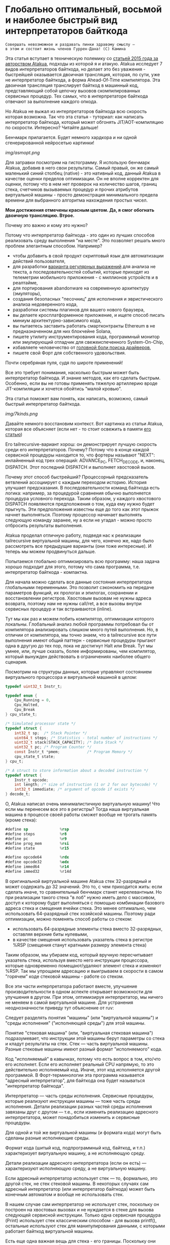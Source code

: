 
* Глобально оптимальный, восьмой и наиболее быстрый вид интерпретаторов байткода


#+BEGIN_EXAMPLE
Совершать невозможное и раздавать пинки здравому смыслу —
в этом и состоит жизнь членов Гуррен-Дана! (C) Камина
#+END_EXAMPLE

Эта статья вступает в техническую полемику со [[https://habr.com/ru/companies/intel/articles/261665/][статьей 2015 года за авторством Atakua]], подходы из которой я и атакую. Atakua исследует 7 видов интерпретаторов байткода, но делает это без уважения - быстрейшей оказывается двоичная трансляция, которая, по сути, уже не интерпретатор байткода, а форма Ahead-Of-Time компилятора. Эта двоичная трансляция транслирует байткод в машинный код, представляющий собой цепочку вызовов скомпилированных сервисных процедур. Тех самых, что в интерпретаторе байткода отвечают за выполнение каждого опкода.

Но Atakua не выжал из интерпретаторов байткода всю скорость которая возможна. Так что эта статья - туториал: как написать интерпретатор байткода, который может обгонять JIT/AOT-компиляцию по скорости. Интересно? Читайте дальше!

Бенчмарк прилагается. Будет немного хардкора и ни одной сгенерированной нейросетью картинки!

  [[img/asmopt.png]]

Для затравки посмотрим на гистограмму. Я использую бенчмарк Atakua, добавив в него свои результаты. Самый правый, он же самый маленький синий столбец (native) - это нативный код, данный Atakua в качестве оценки пределов оптимизации. Он не вполне корректен для оценки, потому что в нем нет проверок на количество шагов, границ стека, счетчиков вызываемых процедур и прочих атрибутов виртуальной машины - просто демонстрация минимального предела времени для выбранного алгоритма нахождения простых чисел.

*Мои достижения отмечены красным цветом. Да, я смог обогнать двоичную трансляцию. Втрое.*

Почему это важно и кому это нужно?

Потому что интерпретатор байткода - это один из лучших способов реализовать среду выполнения "на месте". Это позволяет решать много проблем элегантным способом. Например?
- чтобы добавить в свой продукт скриптовый язык для автоматизации действий пользователя,
- для разработки [[https://habr.com/ru/companies/badoo/articles/433054/][варианта регулярных выражений]] для анализа не текста, а последовательностей событий, которые приходят из телеметрии мобильного приложения - с миллионов устройств и в реалтайме,
- для портирования abandonware на современную архитектуру (эмуляторы),
- создания безопасных "песочниц" для исполнения и эвристического анализа недоверенного кода,
- разработки системы плагинов для вашего нового браузера,
- вы делаете кросплатформенное приложение, и ищете способ писать миниум архитектурно-зависимого кода,
- вы пытаетесь заставить работать смартконтракты Ethereum в не предназначенном для них блокчейне Solana,
- пишете утилиту инструментирования кода, программный монитор или эмулирующий отладчик для свежеиспеченного System-On-Chip,
- избавляете человечество от [[https://en.wikipedia.org/wiki/Open_Firmware][головной боли поиска драйверов]],
- пишете свой Форт для собственного удовольствия.

Почти серебряная пуля, судя по широте применений!

Все это требует понимания, насколько быстрым может быть интерпретатор байткода. И знание методов, как его сделать быстрым. Особенно, если вы не готовы применять тяжелую артиллерию вроде JIT-компиляции и хочется обойтись "малой кровью".

Эта статья поможет вам понять, как написать, возможно, самый быстрый интерпретатор байткода.

  [[img/7kinds.png]]

Давайте немного восстановим контекст. Вот картинка из статьи Atakua, которая все объясняет (если нет - то стоит освежить в памяти [[https://habr.com/ru/companies/intel/articles/261665/][его статью]])

Его tailrecursive-вариант хорош: он демонстрирует лучшую скорость среди его интерпретаторов. Почему? Потому что в конце каждой сервисной процедуры находится то, что фортеры называют "NEXT": инлайненный код трех операций: ADVANCE_PC, FETCH_DECODE, и, наконец, DISPATCH. Этот последний DISPATCH и выполняет хвостовой вызов.

Почему этот способ быстрейший? Процессорный предсказатель ветвлений ассоциирует с каждым переходом историю. История улучшает предсказания. В последовательности команд байткода есть логика: например, за процедурой сравнения обычно выполняется процедура условного перехода. Таким образом, у каждого хвостового DISPATCH появляются предположения о том, куда ему нужно будет прыгнуть. Эти предположения известны еще до того как этот прыжок начнет выполняться. Поэтому процессор начинает выполнять следующую команду заранее, ну а если не угадал - можно просто отбросить результаты выполнения.

Atakua проделал отличную работу, подведя нас к реализации tailrecursive виртуальной машины, для чего, конечно же, надо было рассмотреть все предыдущие варианты (они тоже интересные). И теперь мы можем продвинуться дальше.

Попытаемся глобально оптимизировать всю программу: наша задача хорошо подходит для этого, потому что сама программа, т.е. интерпретатор байткода - компактна.

Для начала можно сделать все данные состояния интерпретатора глобальными переменными. Это позволит сэкономить на передаче параметров функций, их прологах и эпилогах, сохранении и восстановлении регистров. Хвостовым вызовам не нужны адреса возврата, поэтому нам не нужны call/ret, а все вызовы внутри сервисных процедур и так встраиваются (inline).

Тут мы как раз и можем побить компилятор, оптимизации которого локальны. Глобальный анализ любой программы потребовал бы от компилятора анализировать слишком много путей выполнения. Но, в отличии от компилятора, мы точно знаем, что в tailrecursive все пути выполнения имеют общий паттерн - сервисные процедуры прыгают одна в другую до тех пор, пока не достигнут Halt или Break. Тут мы умнее, или, лучше сказать, более информированы, чем компилятор, который вынужден действовать в ограничениях наиболее общего сценария.

Посмотрим на структуры данных, которые управляют состоянием виртуального процессора и виртуальной машиной в целом:

#+BEGIN_SRC c
  typedef uint32_t Instr_t;

  typedef enum {
      Cpu_Running = 0,
      Cpu_Halted,
      Cpu_Break
  } cpu_state_t;

  /* Simulated processor state */
  typedef struct {
      int32_t sp;  /* Stack Pointer */
      uint64_t steps; /* Statistics - total number of instructions */
      uint32_t stack[STACK_CAPACITY]; /* Data Stack */
      uint32_t pc; /* Program Counter */
      const Instr_t *pmem;            /* Program Memory */
      cpu_state_t state;
  } cpu_t;

  /* A struct to store information about a decoded instruction */
  typedef struct {
      Instr_t opcode;
      int length; /* size of instruction (1 or 2 for our bytecode) */
      int32_t immediate; /* argument of opcode if exists */
  } decode_t;
#+END_SRC

О, Atakua написал очень минималистичную виртуальную машину! Что если мы перенесем все это в регистры? Тогда наша виртуальная машина в процессе своей работы сможет вообще не трогать память (кроме стека):

#+BEGIN_SRC asm
  #define sp              %rsp
  #define steps           %r8
  #define pc              %r9
  #define prog_mem        %rsi
  #define state           %r15

  #define opcode64        %rdx
  #define opcode32        %edx
  #define immed64         %r14
  #define immed32         %r14d
#+END_SRC

В оригинальной виртуальной машине Atakua стек 32-разрядный и может содержать до 32 значений. Это то, с чем приходится жить: если сделать иначе, то сравнительный бенчмарк станет нерелевантным. Но при реализации такого стека "в лоб" нужно иметь дело с массивом, доступ к которому будет выполняться с помощью комбинации базового адреса стека и смещения ячейки стека. Это менее оптимально, чем использовать 64-разрядный стек хозяйской машины. Поэтому ради оптимизации, можно поменять способ работы со стеком:
- использовать 64-разрядные элементы стека вместо 32-разрядных, оставляя верхние биты нулевыми,
- в качестве смещения использовать указатель стека в регистре %RSP (смещения станут кратными размеру элемента стека)

Таким образом, мы убираем код, который вручную пересчитывает указатель стека, используя вместо него инструкции процессора, которые одновременно помещают/удаляют элемент стека и изменяют %RSP. Так мы упрощаем адресацию и выигрываем в скорости в самом "горячем" коде стековой машины - работе со стеком.

Все эти части интерпретатора работают вместе, улучшение производительности в одном аспекте открывает возможности для улучшения в другом. При этом, оптимизируя интерпретатор, мы ничего не меняем в самой виртуальной машине. Для устранения неоднозначности приведу тут объяснение от ruv:

Следует разделять понятия "машины" (или "виртуальной машины") и "среды исполнения" ("исполняющей среды") для этой машины.

Понятие "стековая машина" (или, "виртуальная стековая машина") подразумевает, что инструкции этой машины берут параметры со стека и кладут результаты на стек. Стек — часть виртуальной машины. Разные стековые машины имеют разный формат "исполняемого" кода.

Код "исполняемый" в кавычках, потому что есть вопрос в том, кто/что его исполняет. Если его исполняет реальный CPU напрямую, то это действительно исполняемый код. Иначе, этот код исполняется другой программой. В Форт-терминологии эта программа называется "адресный интерпретатор", для байткода она будет называться "интерпретатор байткода".

Интерпретатор — часть среды исполнения. Сервисные процедуры, которые реализуют инструкции машины — тоже часть среды исполнения. Детали реализации разных частей среды исполнения завязаны друг с другом — т.е., если изменить реализацию адресного интерпретатора, может понадобиться изменить и сервисные процедуры.

Для одной и той же виртуальной машины (и формата кода) могут быть сделаны разные исполняющие среды.

Формат кода (шитый код, подпрограммный код, байткод, и т.п.) характеризует виртуальную машину, а не исполняющую среду.

Детали реализации адресного интерпретатора (если он есть) — характеризуют исполняющую среду, а не виртуальную машину.

Если адресный интерпретатор использует стек — то, формально, это другой стек, не стек стековой машины. В некоторых случаях сам адресный интерпретатор (или интерпретатор байткода) может быть конечным автоматом и вообще не использовать стек.

В нашем случае сам интерпретатор не использует стек, поскольку он построен на хвостовых вызовах и не нуждается в стеке для вызова следующей сервисной инструкции. Только одна сервисная процедура (Print) использует стек классическим способом - для вызова printf(), остальные используют стек для манипулирования данными, с которыми работает байткод виртуальной машины.

Есть еще одна важная вещь для стека - его границы. Поскольку они проверяются при каждой операции со стеком, мы тем более должны положить их в регистры. Значения границ должны быть вычислены при старте виртуальной машины, перед началом исполнения байткода.

#+BEGIN_SRC asm
  /* Удобно запомнить, если воспринимать "b" в имени регистра как "border" */
  #define stack_max       %rbp
  #define stack_min       %rbx
#+END_SRC

Что еще (часто используемого) можно положить в регистры, чтобы интерпретатор работал быстрее? Остались две вещи: первая - это ограничение на количество шагов которое может сделать интерпретатор, а вторая - это базовый адрес массива указателей на процедуры. Каждая из этих процедур обслуживает свой опкод виртуальной машины.

#+BEGIN_SRC asm
  #define steplimit       %rcx
  #define routines        %rdi
#+END_SRC

Отлично! Мы разместили все переменные в регистрах и у нас даже остались лишние регистры. Два из них можно занять под часто используемые константы:

#+BEGIN_SRC asm
  # 1 = Cpu_Halted
  #define one             %r11
  # 2 = Cpu_Break
  #define two             %r12
#+END_SRC

И еще остается два регистра, которые можно использовать чтобы кэшировать два верхних элемента стека. Это используется при реализации форт-машин и помогает улучшить производительность часто выполняемых SWAP и OVER. Ниже я покажу эту технику в деталях.

#+BEGIN_SRC asm
  #define top             %rax
  #define subtop          %r10
#+END_SRC

Обратите внимания на выбор %RAX в качестве регистра, который кэширует вершину стека (top). Некоторые машинные команды, такие как DIV, используют регистр %RAX в качестве неявного операнда. И если мы уже имеем операнд на вершине стека, его не придется загружать, что сэкономит нам одну команду ассемблера в реализации сервисной процедуры MOD далее.

Итак, мы заняли все регистры, кроме одного. Назовем его "аккумулятор" и будем использовать в случае необходимости:

#+BEGIN_SRC asm
  # define acc            %r13
#+END_SRC


#+BEGIN_EXAMPLE
  И на третий день Бог создал "Ремингтон" со скользящим затвором,
  чтобы человек стрелял в динозавров и прикладных программистов...
  Аминь! (с)
#+END_EXAMPLE

"Но подождите!" - скажет человек с компилятором, - "Разве мы можем вручную распределить все регистры, не оставив ни одного компилятору? Даже Atakua в своей двоичной трансляции прибил только одну переменную к регистру %r15!"

Рекомендация компилятору привязать одну глобальную переменную к регистру - это всего-лишь рекомендация, и компилятор может ее проигнорировать. Но вот прибить все регистры - это уже троллинг. Поэтому, пощадим чувства компилятора и расчехлим ассемблер. Какой ассемблер использовать? Конечно мы будем использовать ассемблер, предназначенный служить бэкендом GCC, а не для того чтобы на нем писал человек. Ассемблер с вывернутым наизнанку порядком операндов, настолько взрывоопасный, что это даже отражено в его названии: GAS.

Итак, каждая сервисная процедура у Atakua заканчивается следующей последовательностью:

#+BEGIN_SRC c
  ADVANCE_PC();
  ,*pdecoded = fetch_decode(pcpu);
  DISPATCH();
#+END_SRC

..и этот код повторяется чуть менее чем везде и представляет собой отличного кандидата для оптимизации. Что же в нем происходит?

#+BEGIN_SRC c
  #define DISPATCH() service_routines[pdecoded->opcode](pcpu, pdecoded);

  #define ADVANCE_PC() do {               \
    pcpu->pc += pdecoded->length;         \
    pcpu->steps++;                        \
    if (pcpu->state != Cpu_Running        \
          || pcpu->steps >= steplimit)    \
       return;                            \
    } while(0);

  static inline decode_t fetch_decode(cpu_t *pcpu) {
    return decode(fetch_checked(pcpu), pcpu);
  }
#+END_SRC

Decode помещает текущую инструкцию в переменную opcode и вычисляет её длину. Если инструкция имеет непосредственный операнд, который следует за ней, то он помещается в переменную immediate. fetch_checked проверят не вышел ли program_counter за пределы байткода программы:

#+BEGIN_SRC c
  static inline Instr_t fetch_checked(cpu_t *pcpu) {
      if (!(pcpu->pc < PROGRAM_SIZE)) {
          printf("PC out of bounds\n");
          pcpu->state = Cpu_Break;
          return Instr_Break;
      }
      return fetch(pcpu);
  }
#+END_SRC

Пожалуй я лучше не буду показывать вам, во что превращает этот код компилятор (нас могут читать дети!): даже на высоких уровнях оптимизации на это без слез не взглянешь. Многие сейчас говорят, что компиляторы теперь гораздо лучше в оптимизации, чем человек. Но я подозреваю, что это потому, что пока средний компилятор умнел, тот человек, с которым он соревновался, занимался неизвестно чем. Что и говорить, если в наши дни некоторые разработчики виртуальных машин даже позволяют себе иметь семью!

Итак, мы будем следовать пути, который проложил Atakua: использование макросов ассемблера заменит нам inline для целей встраивания кода. Для быстрого визуального распознавания я буду именовать их большими буквами.

#+BEGIN_SRC asm
  .macro FETCH_DECODE
      FETCH_CHECKED
      DECODE
  .endm
#+END_SRC

Эти двое: FETCH_CHECKED и DECODE - всегда ходят парой.

#+BEGIN_SRC asm
  .macro FETCH_CHECKED
      .if MAX_PROGRAM_SIZE_CHECK
         ...
      .endif
      FETCH
  .endm
#+END_SRC

Проверка на выход за пределы 512 ячеек программы сделана отключаемой (с помощью переменной времени компиляции), чтобы можно было оценить, насколько она замедляет выполнение (почти не замедляет). Если она сработала, интерпретатор байткода печатает сообщение и выходит, как и в остальных случаях обработки ошибок.

Сейчас перейдем к более важному: FETCH и DECODE. Их задача состоит в получении опкода и его непосредственного операнда, если этот опкод его принимает. Но использование целого условного перехода для анализа, нужен ли опкоду непосредственный операнд - расточительно. Лучше мы всегда будем выбирать его, а если опкоду он не нужен - это не наша проблема. Таким образом, можно все свести к двум строчкам:

#+BEGIN_SRC asm
  .macro FETCH
      mov     (prog_mem, pc, 4), opcode32     # prog_mem[pc]
  .endm

  .macro DECODE
      mov     4(prog_mem, pc, 4), immed32     # prog_mem[pc+1]
  .endm
#+END_SRC

Вы же помните, что в GAS операнд-источник (source) слева, а операнд-приемник (destination) - справа? Окей, я просто на всякий случай спросил.

Опытный ассемблерный программист может заметить, что мы могли бы избавиться от базового адреса prog_mem, сложив его с pc на старте программы. Я тоже поначалу попал в эту ловушку. В результате программа становится немного медленнее. Это из-за того, что в сервисных процедурах Jump и Je, которые отвечают за прыжки по байткоду, появляется необходимость домножать непосредственный операнд на 4 (размер слова виртуальной машины в байтах). Так как непосредственный операнд прыжков может быть отрицательным числом (для прыжков назад), то оптимальный способ сделать это - использовать арифметический сдвиг SAR. Но даже в этом случае это лишняя команда в часто выполняемой процедуре, которая занимает время. На моей машине это означает, в среднем, разницу между 3.02 и 2.94 секундами выполнения всей программы. Можно пойти на такие жертвы, если надо сэкономить регистр для prog_mem, но в этом нет нужды: регистров пока хватает.

Еще одной отброшенной идей является попытка вместо чтения двух 32-разрядных значений, прочесть одно 64-разрядное и применить сдвиги и перемещения, чтобы получать нужные половины. Но на это уходит больше времени, чем удается выиграть - возможно на машинах с более медленным доступом к памяти это бы сработало лучше.

Наконец, переходим к DISPATCH - последней инструкции каждой сервисной процедуры:

#+BEGIN_SRC asm
  .macro DISPATCH
      jmp     *(routines, opcode64, 8)
  .endm
#+END_SRC

Мы совершаем прыжок по адресу, лежащему в массиве указателей. Адрес массива лежит в routunes, номер элемента массива - в opcode64, а размер адреса - 8 байт. По сути, это значит достать значение из routines+(opcode64*8) и прыгнуть по этому адресу. Возможно, эти подробные объяснения будут полезны тем, кто не знаком с ассемблером GAS.

Интересный факт о из жизни opcode64: он инициализируется в FETCH и используется в DISPATCH. И до следующего FETCH любая сервисная процедура может использовать его в качестве временного регистра, убедившись только, что перед следующим FETCH его верхняя половина заполнена нулями. Почти то же самое можно сказать и о immed64 - особенно для тех процедур, которые не используют непосредственное значение. Таким образом у нас уже 3 свободных регистра - с ними мы можем развернуться на полную! Но, не пытайтесь объяснить такую стратегию использования регистров компилятору...

Ах да, мы чуть не забыли про ADVANCE_PC:

#+BEGIN_SRC asm
  .macro ADVANCE_PC cnt:req
      .if \cnt == 1
        inc     pc
      .else
        lea     \cnt(pc), pc
      .endif

      .if (STEPLIMIT_CHECK || STEPCNT)
        # Аксакалы верят что если разнести инкремент и проверку, то
        # это позволит процессору выполнить все быстрее
        inc     steps
      .endif

      .if STATE_RUNNING_CHECK
        test    state, state        # Cpu_Running(0) != state
        jne     handle_state_not_running
      .endif

      .if STEPLIMIT_CHECK
        cmp     steps, steplimit    # steps >= steplimit
        jl      handle_steplimit_reached
      .endif
  .endm
#+END_SRC

Так как каждая сервисная процедура сама знает, есть ли у нее непосредственный операнд или нет, я параметризовал этот макрос, чтобы он инкрементировал Program Counter в зависимости от переданного аргумента. В исследуемой виртуальной машине нет опкодов, где Program Counter надо сдвигать больше чем на 2, поэтому использование INC или LEA - оптимально для всех случаев.

#+BEGIN_EXAMPLE
Ускорение петли обратной связи может привести к пороговым эффектам.
Замедление петли обратной связи может привести к упущенным возможностям.
#+END_EXAMPLE

Итак, наша виртуальная машина - стековая, сервисные процедуры получают значения из стека и помещают свои результаты на стек. Для удобства есть даже нотация стековых диаграмм, напоминающая рунический орнамент:

[[img/stackops.gif]]

Типичная сервисная процедура у Atakua выглядит так:

#+BEGIN_SRC c
  void sr_Swap(cpu_t *pcpu, decode_t *pdecoded) {
      uint32_t tmp1 = pop(pcpu);
      uint32_t tmp2 = pop(pcpu);
      BAIL_ON_ERROR();
      push(pcpu, tmp1);
      push(pcpu, tmp2);
      ADVANCE_PC();
      ,*pdecoded = fetch_decode(pcpu);
      DISPATCH();
  }
#+END_SRC

Поэтому первое, что нам понадобится - это вспомогательные подпрограммы push() и pop() - они инлайнятся почти во все сервисные процедуры. Их особенность в том, что они проверяют выход за границы стека:

#+BEGIN_SRC c
  static inline void push(cpu_t *pcpu, uint32_t v) {
      assert(pcpu);
      if (pcpu->sp >= STACK_CAPACITY-1) {
          printf("Stack overflow\n");
          pcpu->state = Cpu_Break;
          return;
      }
      pcpu->stack[++pcpu->sp] = v;
  }

  static inline uint32_t pop(cpu_t *pcpu) {
      assert(pcpu);
      if (pcpu->sp < 0) {
          printf("Stack underflow\n");
          pcpu->state = Cpu_Break;
          return 0;
      }
      return pcpu->stack[pcpu->sp--];
  }
#+END_SRC

Поэтому мы должны делать так же:

#+BEGIN_SRC asm
  .macro PUSH_IMM reg
      .if STACK_CHECK
      cmp     sp, stack_min
      jae     handle_overflow
      .endif

      push    \reg
  .endm

  .macro POP_IMM reg
      .if STACK_CHECK
      cmp     sp, stack_max
      jb      handle_underflow
      .endif

      pop     \reg
  .endm
#+END_SRC

Опытный системщик сразу заметит здесь, что от части этих проверок можно уклониться: в самом деле, если процедура забирает два слова со стека, а потом кладет два слова на стек, то нужна только одна проверка! К счастью, не потребуется писать сложный макрос, который будет вычислять совокупную проверку, потому что нас ждет классическая оптимизация реализаций языка Форт: кэширование верхушки стека в регистрах!

Чтобы пояснить это, требуется картинка:

[[img/stack-cache.png]]

Я измерил производительность без кеширования, с кешированием верхнего значения стека и двух верхних значений и решил остановиться на последнем варианте (он показал наилучшие результаты).

Взгляните, процедура SWAP вообще не трогает стек:

#+BEGIN_SRC asm
  RTN Swap
  xchg   top, subtop
  ADVANCE_PC 1
  FETCH_DECODE
  DISPATCH
#+END_SRC

(RTN - это очень простой макрос, который формирует начало следующей процедуры, добавляя в нее увеличение счетчика вызова процедуры чтобы можно было оценить, какие процедуры вызываются чаще - небольшое удобство, которое можно отключить переменной времени компиляции):

#+BEGIN_SRC asm
  .macro RTN name
      .global srv_\name
      .type srv_\name, @function
  srv_\name:
      .if DBGCNT
      incq    cnt_\name(%rip)
      .endif
  .endm
#+END_SRC

Вам, вероятно, интересно, сколько раз вызывается каждая сервисная процедура при исполнении нашего алгоритма? Вот данные:

#+BEGIN_SRC sh
  Counters     :
   cnt_Print   :                 9592
   cnt_Je      :            910487889
   cnt_Mod     :            455189149
   cnt_Sub     :            455298740
   cnt_Over    :           1820985370
   cnt_Swap    :            910387890
   cnt_Dup     :                    0
   cnt_Drop    :                99998
   cnt_Push    :               100000
   cnt_Nop     :                    0
   cnt_Halt    :                    1
   cnt_Break   :                    0
   cnt_Inc     :            455198741
   cnt_Jump    :            455198741
#+END_SRC

Две последних строчки прямо таки намекают, что их можно автоматизировано объединить в одну суперинструкцию - они идут в байткоде друг за другом. И таких мест там полно, например последовательность "OVER, OVER, SWAP" - это прямо таки лабораторная работа по peephole optimization. Надеюсь, я кого-то заинтересовал и скоро можно будет прочесть третью статью об оптимизации виртуальных машин, с еще более впечатляющими результатами.

Конечно, иногда за трюки со стеком приходится платить. Простые процедуры, вроде DROP, заставляют проталкивать через кэш значения по цепочке (поэтому больше двух элементов стека обычно не кэшируют):

#+BEGIN_SRC asm
  RTN Drop
  movq      subtop, top   # subtop -> top
  POP_IMM   subtop        # from stack -> subtop
  ADVANCE_PC 1
  FETCH_DECODE
  DISPATCH
#+END_SRC

Но зато мы заставляем более сложные процедуры трогать стек только один, максимум два раза. Взгляните, например на OVER:

#+BEGIN_SRC asm
  RTN Over
  xchg  top, subtop
  PUSH_IMM  top
  ADVANCE_PC 1
  FETCH_DECODE
  DISPATCH
#+END_SRC

Вот его грубая альтернатива, без использования кеширования верхних элементов стека (5 обращений к стеку):

#+BEGIN_SRC asm
  RTN Over
  POP_IMM immed64
  POP_IMM acc
  PUSH_IMM acc
  PUSH_IMM immed64
  PUSH_IMM acc
  ADVANCE_PC 1
  FETCH_DECODE
  DISPATCH
#+END_SRC

Да, разумеется, ее можно сделать более элегантно с использованием косвенной адресации, но даже так это будет менее быстро. Мой лучший вариант был таким:

#+BEGIN_SRC asm
  RTN Over
  movq       8(sp), acc
  PUSH_IMM   acc
  ADVANCE_PC 1
  FETCH_DECODE
  DISPATCH
#+END_SRC

Таким же образом (почти не приходя в сознание) реализуются все остальные процедуры, которые нужны для исполнения оригинального алгоритма Primes. Я не стал реализовать ничего сверх необходимого:
- Print
- Je
- Sub
- Dup
- Push
- Nop
- Halt
- Break
- Inc
- Jump

Одна процедура заслуживает рассмотрения - MOD:

#+BEGIN_SRC asm
  RTN Mod
  # Так как мы для top выбрали RAX то не требуется
  # делать "mov top, %rax" для подготовки к делению
  test    subtop, subtop
  je      handle_divide_zero
  xor     %rdx, %rdx        # rdx = opcode64
  div     subtop            # rdx:rax / operand -> rax, rdx
  movq    %rdx, top
  POP_IMM subtop
  ADVANCE_PC 1
  FETCH_DECODE
  DISPATCH
#+END_SRC

В ней мы видим, что с точки зрения работы со стеком она настолько же проста как DROP.

#+BEGIN_EXAMPLE
Один вводящий в заблуждение бенчмарк может за минуту достичь того,
что невозможно получить за годы хорошей инженерной работы. (с) Dilbert.
#+END_EXAMPLE

Вот мои результаты профилирования программы в gprof.

#+BEGIN_SRC sh
  Each sample counts as 0.01 seconds.
    %   cumulative   self              self     total
   time   seconds   seconds    calls  Ts/call  Ts/call  name
   31.23      0.86     0.86                             srv_Swap
   24.37      1.54     0.68                             srv_Over
   19.86      2.09     0.55                             srv_Mod
   16.25      2.54     0.45                             srv_Je
    3.61      2.64     0.10                             srv_Sub
    2.53      2.71     0.07                             srv_Jump
    1.08      2.77     0.03                             srv_Inc
#+END_SRC

А это результаты замера времени оригинальным бенчмарком Atakua. По сравнению с картинкой в его статье, можно видеть, что с 2015 года компьютеры стали быстрее, но, конечно, не настолько, как хотелось бы. Поэтому людям, которые понимают как оптимизировать скорость работы, всегда будет чем заняться.

  ![[img/asmopt.png]]

Итак, способен ли оптимизированный интерпретатор байткода витуальной машины обогнать двоичную трансляцию? Или, как многие начинающие компиляторщики считают, это невозможно? Является ли JIT (или AOT) - нашей последней надеждой на производительность? Думаю, я смог ответить на этот вопрос.

Посмотрим, что на это ответит сообщество любителей компилирующих виртуальных машин. Если оно существует, то, где-то через 7-9 лет, я надеюсь прочитать еще одну статью..

Статья написана, и я отлично повеселился, пора и на работу! Спасибо за внимание!

Весь исходный код можно посмотреть в моем [[форке репозитория]] Atakua. Там есть интересные вещи, которые не поместились в статью.

** Полезно почитать

- M. Anton Ertl, TU Wien, David Gregg : Stack Caching in Forth
  https://www.complang.tuwien.ac.at/anton/euroforth2005/papers/ertl%26gregg05.pdf
- Г. С. Речистов, Е. А. Юлюгин, А. А. Иванов, П. Л. Шишпор, Н. Н. Щелкунов, Д. А. Гаврилов : Основы программного моделирования ЭВМ (ISBN 978-5-7417-0444-8)
- M. Anton Ertl : A new approach to Forth native code generation. In EuroForth '92, pages 73-78, Southampton, England, 1992. MicroProcessor Engineering
  http://www.complang.tuwien.ac.at/papers/ertl92.ps.gz
- Software optimization resources
  https://www.agner.org/optimize/
